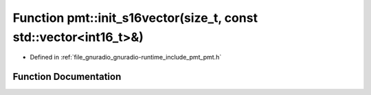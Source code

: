 .. _exhale_function_namespacepmt_1ae3cc9f050b8e8698540b28ad0c6d7635:

Function pmt::init_s16vector(size_t, const std::vector<int16_t>&)
=================================================================

- Defined in :ref:`file_gnuradio_gnuradio-runtime_include_pmt_pmt.h`


Function Documentation
----------------------


.. doxygenfunction:: pmt::init_s16vector(size_t, const std::vector<int16_t>&)
   :project: gnuradio